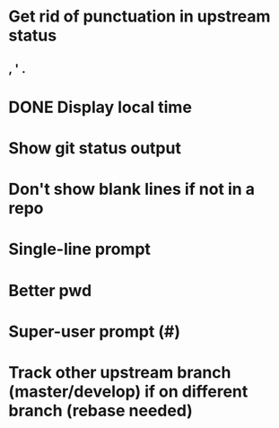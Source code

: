* Get rid of punctuation in upstream status
** , ' .
* DONE Display local time
CLOSED: [2016-07-09 Sat 20:25]
* Show git status output
* Don't show blank lines if not in a repo
* Single-line prompt
* Better pwd
* Super-user prompt (#)
* Track other upstream branch (master/develop) if on different branch (rebase needed)
